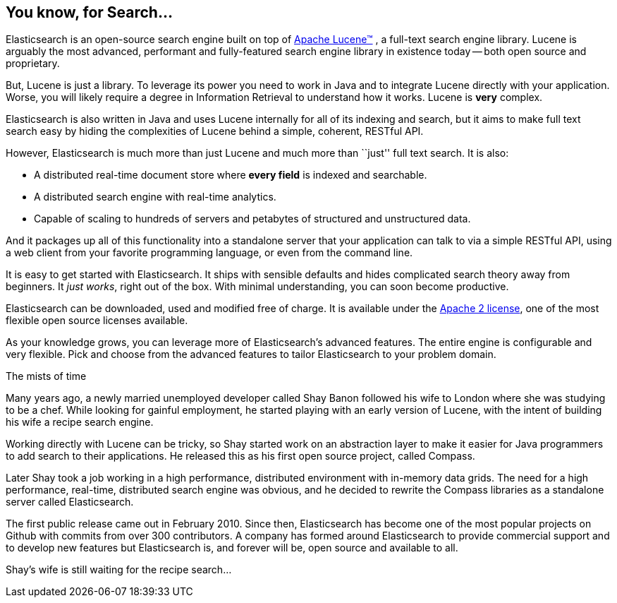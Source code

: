 [[intro]]
== You know, for Search...

Elasticsearch is an open-source search engine built on top of
https://lucene.apache.org/core/[Apache Lucene(TM)] , a full-text search engine
library.  Lucene is arguably the most advanced, performant and fully-featured
search engine library in existence today -- both open source and proprietary.

But, Lucene is just a library. To leverage its power you need to work in Java
and to integrate Lucene directly with your application. Worse, you will likely
require a degree in Information Retrieval to understand how it works.  Lucene
is *very* complex.

Elasticsearch is also written in Java and uses Lucene internally for all of
its indexing and search, but it aims to make full text search easy by hiding
the complexities of Lucene behind a simple, coherent, RESTful API.

However, Elasticsearch is much more than just Lucene and much more than
``just'' full text search. It is also:

* A distributed real-time document store where *every field* is indexed and
  searchable.
* A distributed search engine with real-time analytics.
* Capable of scaling to hundreds of servers and petabytes of structured
  and unstructured data.

And it packages up all of this functionality into a standalone server that
your application can talk to via a simple RESTful API, using a web client from
your favorite programming language, or even from the command line.

It is easy to get started with Elasticsearch. It ships with sensible defaults
and hides complicated search theory away from beginners. It _just works_,
right out of the box. With minimal understanding, you can soon become
productive.

Elasticsearch can be downloaded, used and modified free of charge. It is
available under the http://www.apache.org/licenses/LICENSE-2.0.html[Apache 2 license],
one of the most flexible open source licenses available.

As your knowledge grows, you can leverage more of Elasticsearch's advanced
features. The entire engine is configurable and very flexible. Pick and choose
from the advanced features to tailor Elasticsearch to your problem domain.

.The mists of time
***************************************

Many years ago, a newly married unemployed developer called Shay Banon
followed his wife to London where she was studying to be a chef. While looking
for gainful employment, he started playing with an early version of Lucene,
with the intent of building his wife a recipe search engine.

Working directly with Lucene can be tricky, so Shay started work on an
abstraction layer to make it easier for Java programmers to add search to
their applications.  He released this as his first open source project, called
Compass.

Later Shay took a job working in a high performance, distributed environment
with in-memory data grids.  The need for a high performance, real-time,
distributed search engine was obvious, and he decided to rewrite the Compass
libraries as a standalone server called Elasticsearch.

The first public release came out in February 2010.  Since then, Elasticsearch
has become one of the most popular projects on Github with commits from over
300 contributors.  A company has formed around Elasticsearch to provide
commercial support and to develop new features but Elasticsearch is, and
forever will be, open source and available to all.

Shay's wife is still waiting for the recipe search...

***************************************